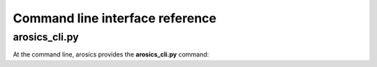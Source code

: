 Command line interface reference
********************************

arosics_cli.py
--------------

At the command line, arosics provides the **arosics_cli.py** command:

.. argparse::
   :filename: ./../bin/arosics_cli.py
   :func: get_arosics_argparser
   :prog: arosics_cli.py
